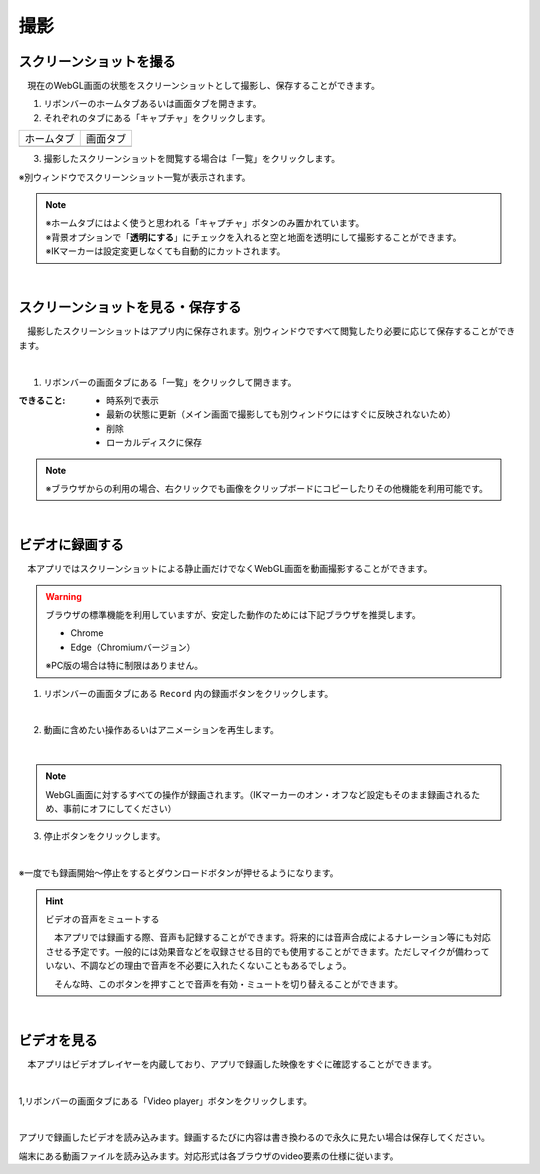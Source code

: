 #########################################
撮影
#########################################


.. index:: スクリーンショットを撮る（撮影）

スクリーンショットを撮る
=========================================


　現在のWebGL画面の状態をスクリーンショットとして撮影し、保存することができます。

1. リボンバーのホームタブあるいは画面タブを開きます。

2. それぞれのタブにある「キャプチャ」をクリックします。

.. |homecap| image:: img/photograph_1.png
.. |screencap| image:: img/photograph_2.png

============= ============
ホームタブ      画面タブ
------------- ------------
|homecap|       |screencap|
============= ============

3. 撮影したスクリーンショットを閲覧する場合は「一覧」をクリックします。

※別ウィンドウでスクリーンショット一覧が表示されます。


.. note::
    | ※ホームタブにはよく使うと思われる「キャプチャ」ボタンのみ置かれています。
    | ※背景オプションで「**透明にする**」にチェックを入れると空と地面を透明にして撮影することができます。
    | ※IKマーカーは設定変更しなくても自動的にカットされます。


|

.. index:: スクリーンショットを見る（撮影）
.. index:: スクリーンショットの保存（撮影）

スクリーンショットを見る・保存する
=========================================

　撮影したスクリーンショットはアプリ内に保存されます。別ウィンドウですべて閲覧したり必要に応じて保存することができます。

.. image:: img/photograph_3.png
    :align: center

|

1. リボンバーの画面タブにある「一覧」をクリックして開きます。

:できること:
    * 時系列で表示
    * 最新の状態に更新（メイン画面で撮影しても別ウィンドウにはすぐに反映されないため）
    * 削除
    * ローカルディスクに保存

.. note::
    ※ブラウザからの利用の場合、右クリックでも画像をクリップボードにコピーしたりその他機能を利用可能です。

|

.. index:: 録画する（撮影）

ビデオに録画する
=======================

　本アプリではスクリーンショットによる静止画だけでなくWebGL画面を動画撮影することができます。

.. warning::
    ブラウザの標準機能を利用していますが、安定した動作のためには下記ブラウザを推奨します。

    * Chrome
    * Edge（Chromiumバージョン）

    ※PC版の場合は特に制限はありません。

1. リボンバーの画面タブにある ``Record`` 内の録画ボタンをクリックします。

.. image:: img/photograph_4.png
    :align: center

|


2. 動画に含めたい操作あるいはアニメーションを再生します。

.. image:: img/photograph_5.png
    :align: center

|

.. note::
    WebGL画面に対するすべての操作が録画されます。（IKマーカーのオン・オフなど設定もそのまま録画されるため、事前にオフにしてください）

3. 停止ボタンをクリックします。

.. image:: img/photograph_6.png
    :align: center

|

※一度でも録画開始～停止をするとダウンロードボタンが押せるようになります。

.. image:: img/photograph_7.png
    :align: center

.. hint::
    ビデオの音声をミュートする

    .. image:: img/photograph_c.png
        :align: center

    　本アプリでは録画する際、音声も記録することができます。将来的には音声合成によるナレーション等にも対応させる予定です。一般的には効果音などを収録させる目的でも使用することができます。ただしマイクが備わっていない、不調などの理由で音声を不必要に入れたくないこともあるでしょう。

    　そんな時、このボタンを押すことで音声を有効・ミュートを切り替えることができます。

|


.. index:: ビデオを見る（撮影）

ビデオを見る
==================

　本アプリはビデオプレイヤーを内蔵しており、アプリで録画した映像をすぐに確認することができます。

.. image:: img/photograph_8.png
    :align: center

|

1,リボンバーの画面タブにある「Video player」ボタンをクリックします。

.. image:: img/photograph_9.png
    :align: center

|

.. |appvideo| image:: img/photograph_a.png
.. |localvideo| image:: img/photograph_b.png


|appvideo| アプリで録画したビデオを読み込みます。録画するたびに内容は書き換わるので永久に見たい場合は保存してください。

|localvideo| 端末にある動画ファイルを読み込みます。対応形式は各ブラウザのvideo要素の仕様に従います。

